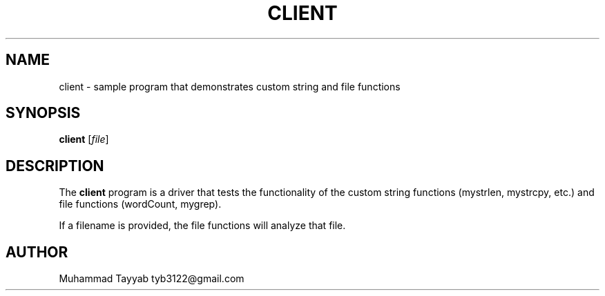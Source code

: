 .TH CLIENT 1 "September 2025" "Version 0.4.1" "User Commands"
.SH NAME
client \- sample program that demonstrates custom string and file functions
.SH SYNOPSIS
.B client
.RI [ file ]
.SH DESCRIPTION
The
.B client
program is a driver that tests the functionality of the custom
string functions (mystrlen, mystrcpy, etc.) and file functions
(wordCount, mygrep).
.PP
If a filename is provided, the file functions will analyze that file.
.SH AUTHOR
Muhammad Tayyab tyb3122@gmail.com

